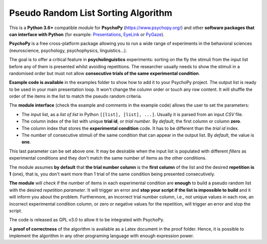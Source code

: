Pseudo Random List Sorting Algorithm
====================================

This is a **Python 3.6+** compatible *module* for **PsychoPy**
(`https://www.psychopy.org/ <https://www.psychopy.org/>`__) and other
**software packages that can interface with Python** (for example:
`Presentations <https://www.neurobs.com/>`__,
`EyeLink <https://www.sr-research.com/experiment-builder/>`__ or
`PyGaze <http://www.pygaze.org/>`__).

**PsychoPy** is a free cross-platform package allowing you to run a wide
range of experiments in the behavioral sciences (neuroscience,
psychology, psychophysics, linguistics...).

The goal is to offer a critical feature in **psycholinguistics** experiments:
sorting on the fly the stimuli from the input list before any of them is
presented whilst avoiding repetitions. The researcher usually needs to show the stimuli in a
randomised order but must not allow **consecutive trials of the same
experimental condition**.

**Example code is available** in the examples folder to show how to add it to your PsychoPy
project. The output list is ready to be used in your main presentation
loop. It won't change the column order or touch any row content. It will
shuffle the order of the items in the list to match the pseudo random
criteria.

The **module interface** (check the example and comments in the example code) allows the user to set the parameters:

- The input list, as a *list of list* in Python ``[[list], [list], ...]``. Usually it is parsed from an input *CSV* file.
- The column index of the list with unique **trial id**, or *trial number*. By *default*, the first column or column **zero**.
- The column index that stores the **experimental condition** code. It has to be different than the *trial id* index.
- The number of consecutive stimuli of the same condition that can appear in the output list. By *default*, the value is **one**.

This last parameter can be set above one. It may be desirable when the input list is
populated with different *fillers* as experimental conditions and they
don't match the same number of items as the other conditions.

The module assumes **by default** that **the trial number column** is
the **first column** of the list and the desired **repetition is 1**
(one), that is, you don't want more than 1 trial of the same condition
being presented consecutively.

**The module** will *check* if the number of items in each experimental
condition are **enough** to build a pseudo random list with the desired
*repetition parameter*. It will trigger an error and **stop your script if
the list is impossible to build** and it will inform you about the
problem. Furthermore, an incorrect trial number column, i.e., not unique
values in each row, an incorrect experimental condition column, or zero or negative
values for the repetition, will trigger an error and stop the script.

The code is released as GPL v3.0 to allow it to be integrated with
PsychoPy.

A **proof of correctness** of the algorithm is available as a Latex document
in the proof folder. Hence, it is possible to implement the algorithm in any other programing language with enough expression power.

